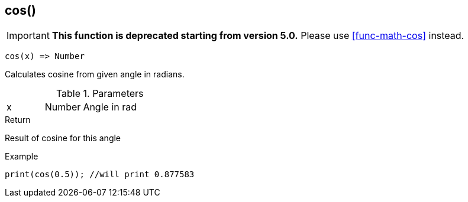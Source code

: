 [.nxsl-function]
[[func-cos]]
== cos()

****
[IMPORTANT]
====
*This function is deprecated starting from version 5.0.*
Please use <<func-math-cos>> instead.
====
****

[source,c]
----
cos(x) => Number
----

Calculates cosine from given angle in radians. 

.Parameters
[cols="1,1,3" grid="none", frame="none"]
|===
|x|Number|Angle in rad
|===

.Return
Result of cosine for this angle

.Example
[source,c]
----
print(cos(0.5)); //will print 0.877583
----
